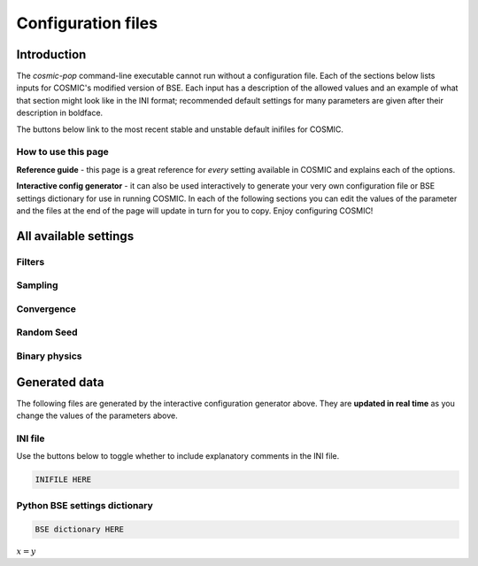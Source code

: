 .. _inifile:

###################
Configuration files
###################


Introduction
============

The `cosmic-pop` command-line executable cannot run without a configuration file.
Each of the sections below lists inputs for COSMIC's modified version of BSE. Each input has a description of the allowed values and an example of what that section might look like in the INI format; recommended  default settings for many parameters are 
given after their description in boldface.

The buttons below link to the most recent stable and unstable default inifiles for COSMIC.

.. raw:: html

    <div class="toms-nav-container" style="margin-bottom: 3rem; height: 90px; grid-template-rows: 90px">
        <div class="box" data-href="https://github.com/COSMIC-PopSynth/COSMIC/blob/master/examples/Params.ini">Latest stable INIFILE</div>
        <div class="box" data-href="https://github.com/COSMIC-PopSynth/COSMIC/blob/develop/examples/Params.ini">Latest development INIFILE</div>
    </div>



How to use this page
--------------------

**Reference guide** - this page is a great reference for *every* setting available in COSMIC and explains each of the options.

**Interactive config generator** - it can also be used interactively to generate your very own configuration file or BSE settings dictionary for use in running COSMIC.
In each of the following sections you can edit the values of the parameter and the files at the end of the page will update in turn for you to copy. Enjoy configuring COSMIC!

All available settings
======================


Filters
-------

.. raw:: html
    :file: config/config_insert_filters.html


Sampling
--------

.. raw:: html
    :file: config/config_insert_sampling.html


Convergence
-----------

.. raw:: html
    :file: config/config_insert_convergence.html


Random Seed
-----------

.. raw:: html
    :file: config/config_insert_rand_seed.html


Binary physics
--------------

.. raw:: html
    :file: config/config_insert_bse.html


Generated data
==============

The following files are generated by the interactive configuration generator above. They are **updated in real time** as you change the values of the parameters above.

INI file
--------

Use the buttons below to toggle whether to include explanatory comments in the INI file.

.. raw:: html

    <button id="ini-file-comments" type="button" class="btn btn-toggle">Show comments</button>

.. code-block:: ini

    INIFILE HERE

Python BSE settings dictionary
------------------------------

.. code-block:: python

    BSE dictionary HERE

:math:`x = y`

.. raw:: html

    <script src="../_static/settings.js"></script>
